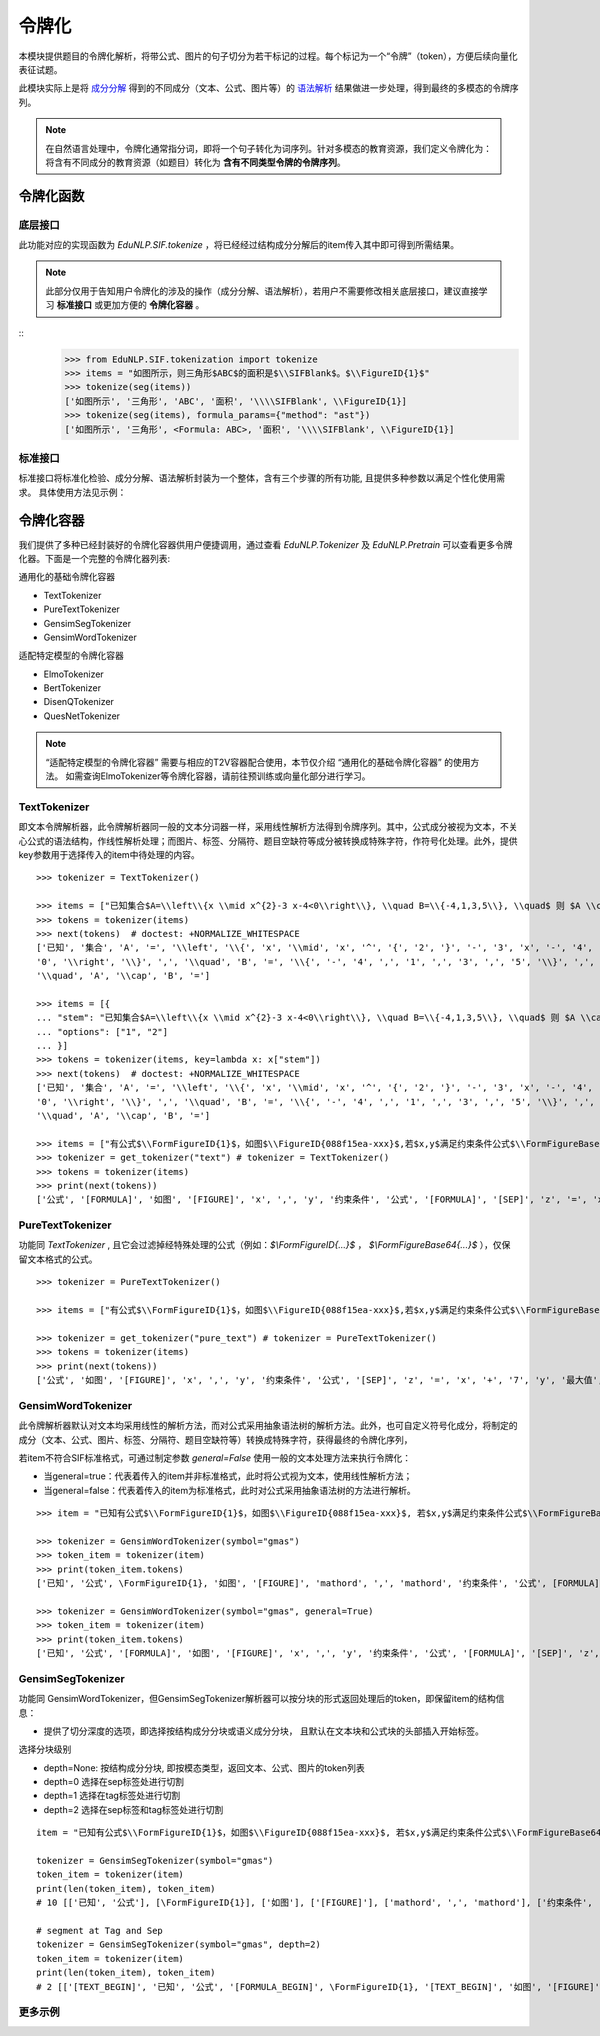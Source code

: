 令牌化
============================

本模块提供题目的令牌化解析，将带公式、图片的句子切分为若干标记的过程。每个标记为一个“令牌”（token），方便后续向量化表征试题。

此模块实际上是将 `成分分解 <tokenize.rst>`_ 得到的不同成分（文本、公式、图片等）的 `语法解析 <tokenize.rst>`_ 结果做进一步处理，得到最终的多模态的令牌序列。


.. note::
   在自然语言处理中，令牌化通常指分词，即将一个句子转化为词序列。针对多模态的教育资源，我们定义令牌化为：将含有不同成分的教育资源（如题目）转化为 **含有不同类型令牌的令牌序列**。

令牌化函数
----------------------------


底层接口
^^^^^^^^^^^^^^^^^^^^^^

此功能对应的实现函数为 `EduNLP.SIF.tokenize` ，将已经经过结构成分分解后的item传入其中即可得到所需结果。

.. note::

   此部分仅用于告知用户令牌化的涉及的操作（成分分解、语法解析），若用户不需要修改相关底层接口，建议直接学习 **标准接口** 或更加方便的 **令牌化容器** 。

::
   >>> from EduNLP.SIF.tokenization import tokenize
   >>> items = "如图所示，则三角形$ABC$的面积是$\\SIFBlank$。$\\FigureID{1}$"
   >>> tokenize(seg(items))
   ['如图所示', '三角形', 'ABC', '面积', '\\\\SIFBlank', \\FigureID{1}]
   >>> tokenize(seg(items), formula_params={"method": "ast"})
   ['如图所示', '三角形', <Formula: ABC>, '面积', '\\\\SIFBlank', \\FigureID{1}]


标准接口
^^^^^^^^^^^^^^^^^^^^^^

标准接口将标准化检验、成分分解、语法解析封装为一个整体，含有三个步骤的所有功能, 且提供多种参数以满足个性化使用需求。
具体使用方法见示例：


.. nbgallery::
    :caption: This is a thumbnail gallery:
    :name: tokenization_gallery1
    :glob:
    
    令牌化标准接口  <../../build/blitz/sif/sif4sci.ipynb>


令牌化容器
----------------------------

我们提供了多种已经封装好的令牌化容器供用户便捷调用，通过查看 `EduNLP.Tokenizer` 及 `EduNLP.Pretrain` 可以查看更多令牌化器。下面是一个完整的令牌化器列表:

通用化的基础令牌化容器

- TextTokenizer
- PureTextTokenizer
- GensimSegTokenizer
- GensimWordTokenizer

适配特定模型的令牌化容器

- ElmoTokenizer
- BertTokenizer
- DisenQTokenizer
- QuesNetTokenizer

.. note::

   “适配特定模型的令牌化容器” 需要与相应的T2V容器配合使用，本节仅介绍 “通用化的基础令牌化容器” 的使用方法。
   如需查询ElmoTokenizer等令牌化容器，请前往预训练或向量化部分进行学习。


TextTokenizer
^^^^^^^^^^^^^^^^^^^^^^^^^^^^^^

即文本令牌解析器，此令牌解析器同一般的文本分词器一样，采用线性解析方法得到令牌序列。其中，公式成分被视为文本，不关心公式的语法结构，作线性解析处理；而图片、标签、分隔符、题目空缺符等成分被转换成特殊字符，作符号化处理。此外，提供key参数用于选择传入的item中待处理的内容。

::

   >>> tokenizer = TextTokenizer()

   >>> items = ["已知集合$A=\\left\\{x \\mid x^{2}-3 x-4<0\\right\\}, \\quad B=\\{-4,1,3,5\\}, \\quad$ 则 $A \\cap B=$"]
   >>> tokens = tokenizer(items)
   >>> next(tokens)  # doctest: +NORMALIZE_WHITESPACE
   ['已知', '集合', 'A', '=', '\\left', '\\{', 'x', '\\mid', 'x', '^', '{', '2', '}', '-', '3', 'x', '-', '4', '<',
   '0', '\\right', '\\}', ',', '\\quad', 'B', '=', '\\{', '-', '4', ',', '1', ',', '3', ',', '5', '\\}', ',',
   '\\quad', 'A', '\\cap', 'B', '=']
   
   >>> items = [{
   ... "stem": "已知集合$A=\\left\\{x \\mid x^{2}-3 x-4<0\\right\\}, \\quad B=\\{-4,1,3,5\\}, \\quad$ 则 $A \\cap B=$",
   ... "options": ["1", "2"]
   ... }]
   >>> tokens = tokenizer(items, key=lambda x: x["stem"])
   >>> next(tokens)  # doctest: +NORMALIZE_WHITESPACE
   ['已知', '集合', 'A', '=', '\\left', '\\{', 'x', '\\mid', 'x', '^', '{', '2', '}', '-', '3', 'x', '-', '4', '<',
   '0', '\\right', '\\}', ',', '\\quad', 'B', '=', '\\{', '-', '4', ',', '1', ',', '3', ',', '5', '\\}', ',',
   '\\quad', 'A', '\\cap', 'B', '=']

   >>> items = ["有公式$\\FormFigureID{1}$，如图$\\FigureID{088f15ea-xxx}$,若$x,y$满足约束条件公式$\\FormFigureBase64{2}$,$\\SIFSep$，则$z=x+7 y$的最大值为$\\SIFBlank$"]
   >>> tokenizer = get_tokenizer("text") # tokenizer = TextTokenizer()
   >>> tokens = tokenizer(items)
   >>> print(next(tokens))
   ['公式', '[FORMULA]', '如图', '[FIGURE]', 'x', ',', 'y', '约束条件', '公式', '[FORMULA]', '[SEP]', 'z', '=', 'x', '+', '7', 'y', '最大值', '[MARK]']


PureTextTokenizer
^^^^^^^^^^^^^^^^^^^^^^^^^^^^^^

功能同 `TextTokenizer` , 且它会过滤掉经特殊处理的公式（例如：`$\\FormFigureID{...}$` ， `$\\FormFigureBase64{...}$` ），仅保留文本格式的公式。

::

   >>> tokenizer = PureTextTokenizer()

   >>> items = ["有公式$\\FormFigureID{1}$，如图$\\FigureID{088f15ea-xxx}$,若$x,y$满足约束条件公式$\\FormFigureBase64{2}$,$\\SIFSep$，则$z=x+7 y$的最大值为$\\SIFBlank$"]

   >>> tokenizer = get_tokenizer("pure_text") # tokenizer = PureTextTokenizer()
   >>> tokens = tokenizer(items)
   >>> print(next(tokens))
   ['公式', '如图', '[FIGURE]', 'x', ',', 'y', '约束条件', '公式', '[SEP]', 'z', '=', 'x', '+', '7', 'y', '最大值', '[MARK]']



GensimWordTokenizer
^^^^^^^^^^^^^^^^^^^^^^^^^^^^^^

此令牌解析器默认对文本均采用线性的解析方法，而对公式采用抽象语法树的解析方法。此外，也可自定义符号化成分，将制定的成分（文本、公式、图片、标签、分隔符、题目空缺符等）转换成特殊字符，获得最终的令牌化序列，

若item不符合SIF标准格式，可通过制定参数 `general=False` 使用一般的文本处理方法来执行令牌化：

- 当general=true：代表着传入的item并非标准格式，此时将公式视为文本，使用线性解析方法；
- 当general=false：代表着传入的item为标准格式，此时对公式采用抽象语法树的方法进行解析。


::

   >>> item = "已知有公式$\\FormFigureID{1}$，如图$\\FigureID{088f15ea-xxx}$, 若$x,y$满足约束条件公式$\\FormFigureBase64{2}$,$\\SIFSep$，则$z=x+7 y$的最大值为$\\SIFBlank$"

   >>> tokenizer = GensimWordTokenizer(symbol="gmas")
   >>> token_item = tokenizer(item)
   >>> print(token_item.tokens)
   ['已知', '公式', \FormFigureID{1}, '如图', '[FIGURE]', 'mathord', ',', 'mathord', '约束条件', '公式', [FORMULA], '[SEP]', 'mathord', '=', 'mathord', '+', 'textord', 'mathord', '最大值', '[MARK]']

   >>> tokenizer = GensimWordTokenizer(symbol="gmas", general=True)
   >>> token_item = tokenizer(item)
   >>> print(token_item.tokens)
   ['已知', '公式', '[FORMULA]', '如图', '[FIGURE]', 'x', ',', 'y', '约束条件', '公式', '[FORMULA]', '[SEP]', 'z', '=', 'x', '+', '7', 'y', '最大值', '[MARK]']




GensimSegTokenizer
^^^^^^^^^^^^^^^^^^^^^^^^^^^^^^

功能同 GensimWordTokenizer，但GensimSegTokenizer解析器可以按分块的形式返回处理后的token，即保留item的结构信息：

* 提供了切分深度的选项，即选择按结构成分分块或语义成分分块， 且默认在文本块和公式块的头部插入开始标签。

选择分块级别

- depth=None: 按结构成分分块, 即按模态类型，返回文本、公式、图片的token列表
- depth=0 选择在sep标签处进行切割
- depth=1 选择在tag标签处进行切割
- depth=2 选择在sep标签和tag标签处进行切割

::

   item = "已知有公式$\\FormFigureID{1}$，如图$\\FigureID{088f15ea-xxx}$, 若$x,y$满足约束条件公式$\\FormFigureBase64{2}$，$\\SIFSep$则$z=x+7 y$的最大值为$\\SIFBlank$"

   tokenizer = GensimSegTokenizer(symbol="gmas")
   token_item = tokenizer(item)
   print(len(token_item), token_item)
   # 10 [['已知', '公式'], [\FormFigureID{1}], ['如图'], ['[FIGURE]'], ['mathord', ',', 'mathord'], ['约束条件', '公式'], [[FORMULA]], ['mathord', '=', 'mathord', '+', 'textord', 'mathord'], ['最大值'], ['[MARK]']]

   # segment at Tag and Sep
   tokenizer = GensimSegTokenizer(symbol="gmas", depth=2)
   token_item = tokenizer(item)
   print(len(token_item), token_item)
   # 2 [['[TEXT_BEGIN]', '已知', '公式', '[FORMULA_BEGIN]', \FormFigureID{1}, '[TEXT_BEGIN]', '如图', '[FIGURE]', '[FORMULA_BEGIN]', 'mathord', ',', 'mathord', '[TEXT_BEGIN]', '约束条件', '公式', '[FORMULA_BEGIN]', [FORMULA], '[SEP]'], ['[FORMULA_BEGIN]', 'mathord', '=', 'mathord', '+', 'textord', 'mathord', '[TEXT_BEGIN]', '最大值', '[MARK]']]


更多示例
^^^^^^^^^^^^^^^^^^^^^^^^^^^^^^

.. nbgallery::
    :caption: This is a thumbnail gallery:
    :name: tokenization_gallery2
    :glob:
    
    令牌化容器  <../../build/blitz/tokenizer/tokenizer.ipynb>
